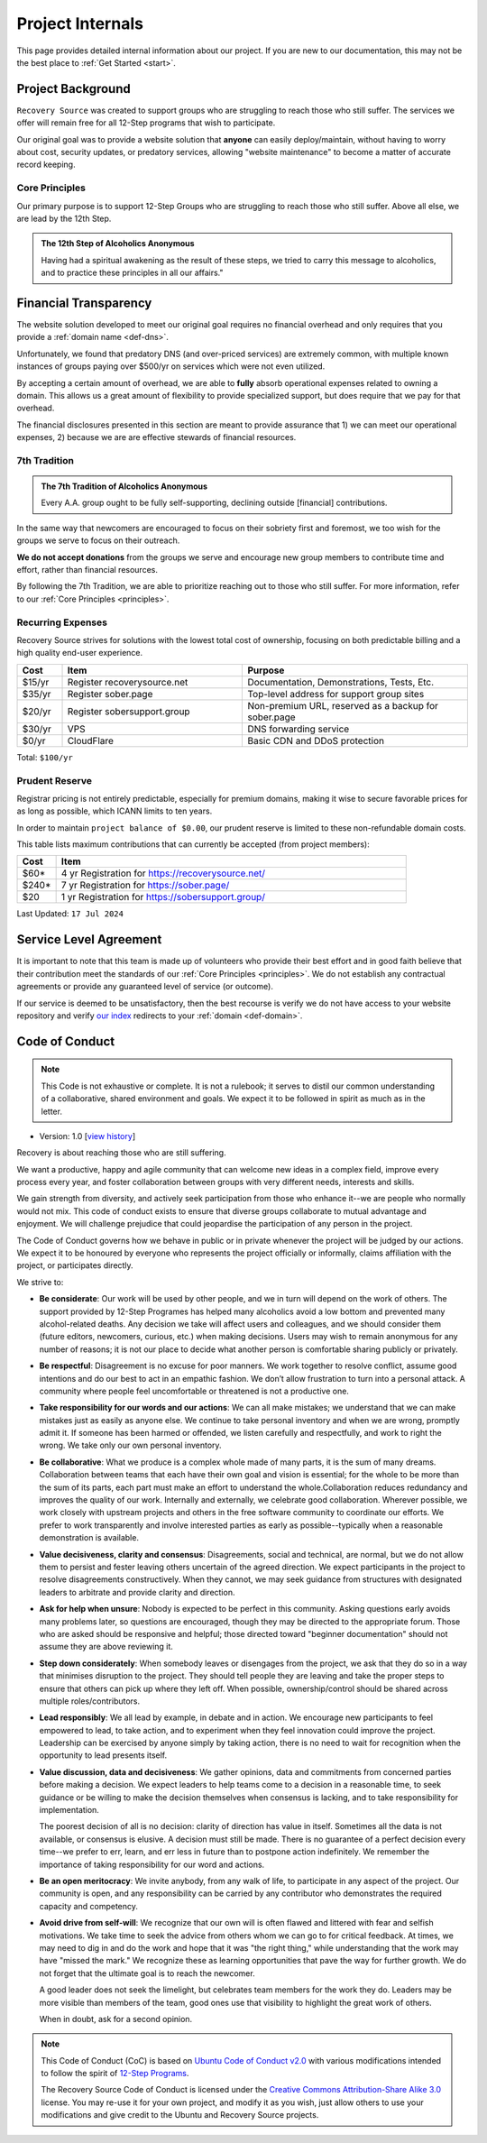 .. _project-internals:

Project Internals
=================

This page provides detailed internal information about our project. If you are
new to our documentation, this may not be the best place to :ref:`Get Started
<start>`.

Project Background
------------------

``Recovery Source`` was created to support groups who are struggling to reach
those who still suffer. The services we offer will remain free for all 12-Step
programs that wish to participate.

Our original goal was to provide a website solution that **anyone** can easily
deploy/maintain, without having to worry about cost, security updates, or
predatory services, allowing "website maintenance" to become a matter of
accurate record keeping.

.. _principles:

Core Principles
~~~~~~~~~~~~~~~

Our primary purpose is to support 12-Step Groups who are struggling to reach
those who still suffer. Above all else, we are lead by the 12th Step.

.. admonition:: The 12th Step of Alcoholics Anonymous

   Having had a spiritual awakening as the result of these steps, we tried to
   carry this message to alcoholics, and to practice these principles in all
   our affairs."

Financial Transparency
----------------------

The website solution developed to meet our original goal requires no financial
overhead and only requires that you provide a :ref:`domain name <def-dns>`.

Unfortunately, we found that predatory DNS (and over-priced services) are
extremely common, with multiple known instances of groups paying over $500/yr
on services which were not even utilized.

By accepting a certain amount of overhead, we are able to **fully** absorb
operational expenses related to owning a domain. This allows us a great amount
of flexibility to provide specialized support, but does require that we pay
for that overhead.

The financial disclosures presented in this section are meant to provide
assurance that 1) we can meet our operational expenses, 2) because we are are
effective stewards of financial resources.

.. _tradition-7:

7th Tradition
~~~~~~~~~~~~~

.. admonition:: The 7th Tradition of Alcoholics Anonymous

   Every A.A. group ought to be fully self-supporting, declining outside
   [financial] contributions.

In the same way that newcomers are encouraged to focus on their sobriety first
and foremost, we too wish for the groups we serve to focus on their outreach.

**We do not accept donations** from the groups we serve and encourage new group
members to contribute time and effort, rather than financial resources.

By following the 7th Tradition, we are able to prioritize reaching out to those
who still suffer. For more information, refer to our :ref:`Core Principles <principles>`.

.. _expensens:

Recurring Expenses
~~~~~~~~~~~~~~~~~~

Recovery Source strives for solutions with the lowest total cost of ownership,
focusing on both predictable billing and a high quality end-user experience.

.. list-table::
   :header-rows: 1
   :widths: 10 40 50

   * - Cost
     - Item
     - Purpose

   * - $15/yr
     - Register recoverysource.net
     - Documentation, Demonstrations, Tests, Etc.

   * - $35/yr
     - Register sober.page
     - Top-level address for support group sites

   * - $20/yr
     - Register sobersupport.group
     - Non-premium URL, reserved as a backup for sober.page

   * - $30/yr
     - VPS
     - DNS forwarding service

   * - $0/yr
     - CloudFlare
     - Basic CDN and DDoS protection

Total: ``$100/yr``

.. _prudent-reserve:

Prudent Reserve
~~~~~~~~~~~~~~~

Registrar pricing is not entirely predictable, especially for premium domains,
making it wise to secure favorable prices for as long as possible, which ICANN
limits to ten years.

In order to maintain ``project balance of $0.00``, our prudent reserve is
limited to these non-refundable domain costs.

This table lists maximum contributions that can currently be accepted (from
project members):

.. list-table::
   :header-rows: 1
   :widths: 10 90

   * - Cost
     - Item

   * - $60*
     - 4 yr Registration for https://recoverysource.net/

   * - $240*
     - 7 yr Registration for https://sober.page/

   * - $20
     - 1 yr Registration for https://sobersupport.group/

Last Updated: ``17 Jul 2024``

Service Level Agreement
-----------------------

It is important to note that this team is made up of volunteers who provide
their best effort and in good faith believe that their contribution meet the
standards of our :ref:`Core Principles <principles>`. We do not establish any
contractual agreements or provide any guaranteed level of service (or outcome).

If our service is deemed to be unsatisfactory, then the best recourse is verify
we do not have access to your website repository and verify `our index
<https://sober.page/>`__ redirects to your :ref:`domain <def-domain>`.

.. _conduct:

Code of Conduct
---------------

.. note::
   This Code is not exhaustive or complete. It is not a rulebook; it serves to
   distil our common understanding of a collaborative, shared environment and
   goals. We expect it to be followed in spirit as much as in the letter.

- Version: 1.0 [`view history <https://github.com/recoverysource/recoverysource.github.io/commits/master/code-of-conduct.rst>`_]

Recovery is about reaching those who are still suffering.

We want a productive, happy and agile community that can welcome new ideas in a
complex field, improve every process every year, and foster collaboration between
groups with very different needs, interests and skills.

We gain strength from diversity, and actively seek participation from those who
enhance it--we are people who normally would not mix. This code of conduct exists
to ensure that diverse groups collaborate to mutual advantage and enjoyment. We
will challenge prejudice that could jeopardise the participation of any person
in the project.

The Code of Conduct governs how we behave in public or in private whenever the
project will be judged by our actions. We expect it to be honoured by everyone 
who represents the project officially or informally, claims affiliation with
the project, or participates directly.

We strive to:

- **Be considerate**: Our work will be used by other people, and we in turn will
  depend on the work of others. The support provided by 12-Step Programes has
  helped many alcoholics avoid a low bottom and prevented many alcohol-related
  deaths. Any decision we take will affect users and colleagues, and we should
  consider them (future editors, newcomers, curious, etc.) when making decisions.
  Users may wish to remain anonymous for any number of reasons; it is not our
  place to decide what another person is comfortable sharing publicly or
  privately.

- **Be respectful**: Disagreement is no excuse for poor manners. We work together
  to resolve conflict, assume good intentions and do our best to act in an empathic
  fashion. We don’t allow frustration to turn into a personal attack. A community
  where people feel uncomfortable or threatened is not a productive one.

- **Take responsibility for our words and our actions**: We can all make mistakes;
  we understand that we can make mistakes just as easily as anyone else. We
  continue to take personal inventory and when we are wrong, promptly admit it.
  If someone has been harmed or offended, we listen carefully and respectfully,
  and work to right the wrong. We take only our own personal inventory.

- **Be collaborative**: What we produce is a complex whole made of many parts,
  it is the sum of many dreams. Collaboration between teams that each have their
  own goal and vision is essential; for the whole to be more than the sum of its
  parts, each part must make an effort to understand the whole.Collaboration
  reduces redundancy and improves the quality of our work. Internally and
  externally, we celebrate good collaboration. Wherever possible, we work closely
  with upstream projects and others in the free software community to coordinate
  our efforts. We prefer to work transparently and involve interested parties as
  early as possible--typically when a reasonable demonstration is available.

- **Value decisiveness, clarity and consensus**: Disagreements, social and
  technical, are normal, but we do not allow them to persist and fester leaving
  others uncertain of the agreed direction. We expect participants in the project
  to resolve disagreements constructively. When they cannot, we may seek
  guidance from structures with designated leaders to arbitrate and provide
  clarity and direction.

- **Ask for help when unsure**: Nobody is expected to be perfect in this
  community. Asking questions early avoids many problems later, so questions
  are encouraged, though they may be directed to the appropriate forum. Those
  who are asked should be responsive and helpful; those directed toward
  "beginner documentation" should not assume they are above reviewing it.

- **Step down considerately**: When somebody leaves or disengages from the
  project, we ask that they do so in a way that minimises disruption to the
  project. They should tell people they are leaving and take the proper steps
  to ensure that others can pick up where they left off. When possible,
  ownership/control should be shared across multiple roles/contributors.

- **Lead responsibly**: We all lead by example, in debate and in action. We
  encourage new participants to feel empowered to lead, to take action, and to
  experiment when they feel innovation could improve the project. Leadership
  can be exercised by anyone simply by taking action, there is no need to wait
  for recognition when the opportunity to lead presents itself.

- **Value discussion, data and decisiveness**: We gather opinions, data and
  commitments from concerned parties before making a decision. We expect leaders
  to help teams come to a decision in a reasonable time, to seek guidance or be
  willing to make the decision themselves when consensus is lacking, and to take
  responsibility for implementation.

  The poorest decision of all is no decision: clarity of direction has value in
  itself. Sometimes all the data is not available, or consensus is elusive. A
  decision must still be made. There is no guarantee of a perfect decision every
  time--we prefer to err, learn, and err less in future than to postpone action
  indefinitely. We remember the importance of taking responsibility for our word
  and actions.

- **Be an open meritocracy**: We invite anybody, from any walk of life, to
  participate in any aspect of the project. Our community is open, and any
  responsibility can be carried by any contributor who demonstrates the required
  capacity and competency.

- **Avoid drive from self-will**: We recognize that our own will is often flawed
  and littered with fear and selfish motivations. We take time to seek the
  advice from others whom we can go to for critical feedback. At times, we may
  need to dig in and do the work and hope that it was "the right thing," while
  understanding that the work may have "missed the mark." We recognize these as
  learning opportunities that pave the way for further growth. We do not forget
  that the ultimate goal is to reach the newcomer.

  A good leader does not seek the limelight, but celebrates team members for the
  work they do. Leaders may be more visible than members of the team, good ones
  use that visibility to highlight the great work of others.

  When in doubt, ask for a second opinion.

.. note::
   This Code of Conduct (CoC) is based on `Ubuntu Code of Conduct v2.0
   <https://ubuntu.com/community/ethos/code-of-conduct>`_ with various
   modifications intended to follow the spirit of `12-Step Programs
   <https://en.wikipedia.org/wiki/Twelve-step_program>`_.

   The Recovery Source Code of Conduct is licensed under the `Creative Commons
   Attribution-Share Alike 3.0 <https://creativecommons.org/licenses/by-sa/3.0/>`_
   license. You may re-use it for your own project, and modify it as you wish,
   just allow others to use your modifications and give credit to the Ubuntu and
   Recovery Source projects.
